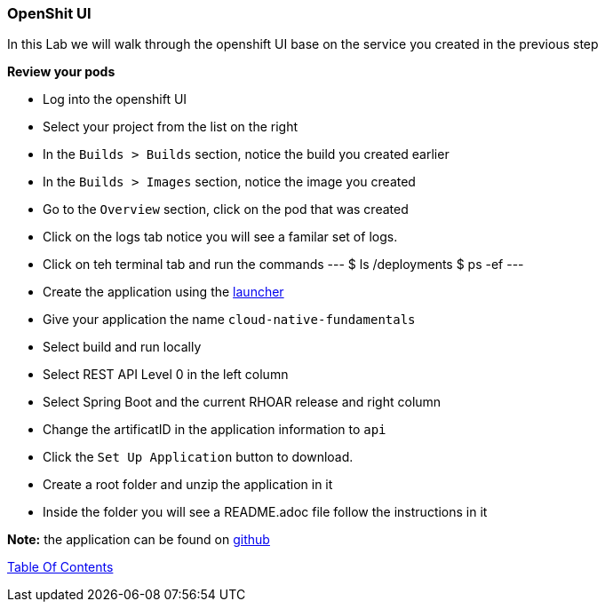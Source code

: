 [[openshift_ui]]
OpenShit UI
~~~~~~~~~~~

In this Lab we will walk through the openshift UI base on the service you created in the previous step

*Review your pods*

* Log into the openshift UI
* Select your project from the list on the right
* In the `Builds > Builds` section, notice the build you created earlier
* In the `Builds > Images` section, notice the image you created
* Go to the `Overview` section, click on the pod that was created
* Click on the logs tab notice you will see a familar set of logs.
* Click on teh terminal tab and run the commands
---
$ ls /deployments
$ ps -ef
---




* Create the application using the https://developers.redhat.com/launch/wizard[launcher]
* Give your application the name `cloud-native-fundamentals`
* Select build and run locally
* Select REST API Level 0  in the left column
* Select Spring Boot and the current RHOAR release and right column
* Change the artificatID in the application information to `api`
* Click the `Set Up Application` button to download.
* Create a root folder and unzip the application in it

* Inside the folder you will see a README.adoc file 
follow the instructions in it

*Note:* the application can be found on https://github.com/craigivy/cloud-native-fundamentals/tree/master/rest-api[github]

link:0_toc.adoc[Table Of Contents]